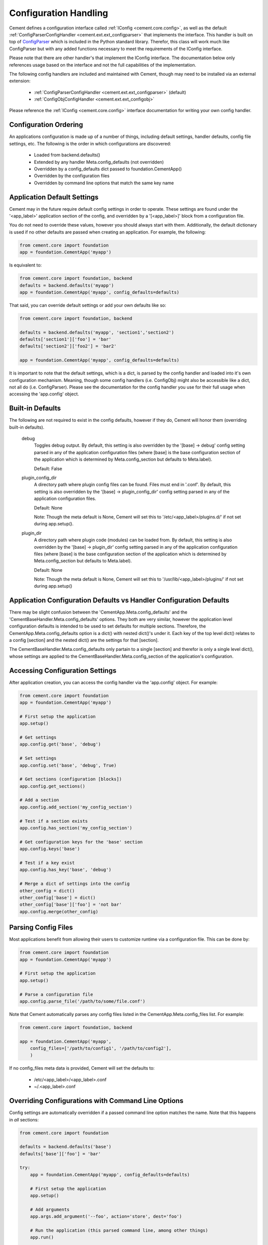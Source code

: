 Configuration Handling
======================

Cement defines a configuration interface called :ref:`IConfig <cement.core.config>`, 
as well as the default :ref:`ConfigParserConfigHandler <cement.ext.ext_configparser>` 
that implements the interface.  This handler is built on top of 
`ConfigParser <http://docs.python.org/library/configparser.html>`_ 
which is included in the Python standard library.  Therefor, this class will
work much like ConfigParser but with any added functions necessary to
meet the requirements of the IConfig interface.

Please note that there are other handler's that implement the IConfig 
interface.  The documentation below only references usage based on the 
interface and not the full capabilities of the implementation.

The following config handlers are included and maintained with Cement, though
may need to be installed via an external extension:

    * :ref:`ConfigParserConfigHandler <cement.ext.ext_configparser>` (default)
    * :ref:`ConfigObjConfigHandler <cement.ext.ext_configobj>`
    
    
Please reference the :ref:`IConfig <cement.core.config>` interface 
documentation for writing your own config handler.
    
Configuration Ordering
----------------------

An applications configuration is made up of a number of things, including
default settings, handler defaults, config file settings, etc.  The following
is the order in which configurations are discovered:

    * Loaded from backend.defaults()
    * Extended by any handler Meta.config_defaults (not overridden)
    * Overridden by a config_defaults dict passed to foundation.CementApp()
    * Overridden by the configuration files
    * Overridden by command line options that match the same key name


Application Default Settings
----------------------------

Cement may in the future require default config settings in order to operate.  
These settings are found under the '<app_label>' application section of the 
config, and overridden by a '[<app_label>]' block from a configuration file.

You do not need to override these values, however you should always start
with them.  Additionally, the default dictionary is used if no other defaults 
are passed when creating an application.  For example, the following:

.. code-block:: python

    from cement.core import foundation
    app = foundation.CementApp('myapp')

Is equivalent to:

.. code-block:: python

    from cement.core import foundation, backend
    defaults = backend.defaults('myapp')
    app = foundation.CementApp('myapp', config_defaults=defaults)
    

That said, you can override default settings or add your own defaults like
so:

.. code-block:: python

    from cement.core import foundation, backend
    
    defaults = backend.defaults('myapp', 'section1','section2')
    defaults['section1']['foo'] = 'bar'
    defaults['section2']['foo2'] = 'bar2'
    
    app = foundation.CementApp('myapp', config_defaults=defaults)

It is important to note that the default settings, which is a dict, is parsed
by the config handler and loaded into it's own configuration mechanism.  
Meaning, though some config handlers (i.e. ConfigObj) might also be accessible
like a dict, not all do (i.e. ConfigParser).  Please see the documentation
for the config handler you use for their full usage when accessing the 
'app.config' object.   

Built-in Defaults
-----------------

The following are not required to exist in the config defaults, however if 
they do, Cement will honor them (overriding built-in defaults).

    debug
        Toggles debug output.  By default, this setting is also overridden
        by the '[base] -> debug' config setting parsed in any
        of the application configuration files (where [base] is the 
        base configuration section of the application which is determined
        by Meta.config_section but defaults to Meta.label).
        
        Default: False
    
    plugin_config_dir
        A directory path where plugin config files can be found.  Files
        must end in '.conf'.  By default, this setting is also overridden
        by the '[base] -> plugin_config_dir' config setting parsed in any
        of the application configuration files.
        
        Default: None
        
        Note: Though the meta default is None, Cement will set this to
        '/etc/<app_label>/plugins.d/' if not set during app.setup().
    
    plugin_dir
        A directory path where plugin code (modules) can be loaded from.
        By default, this setting is also overridden by the 
        '[base] -> plugin_dir' config setting parsed in any of the 
        application configuration files (where [base] is the 
        base configuration section of the application which is determined
        by Meta.config_section but defaults to Meta.label).
        
        Default: None
        
        Note: Though the meta default is None, Cement will set this to
        '/usr/lib/<app_label>/plugins/' if not set during app.setup()
    
Application Configuration Defaults vs Handler Configuration Defaults
--------------------------------------------------------------------

There may be slight confusion between the 'CementApp.Meta.config_defaults'
and the 'CementBaseHandler.Meta.config_defaults' options.  They both are very 
similar, however the application level configuration defaults is intended to
be used to set defaults for multiple sections.  Therefore, the 
CementApp.Meta.config_defaults option is a dict() with nested dict()'s 
under it.  Each key of the top level dict() relates to a config [section]
and the nested dict() are the settings for that [section].

The CementBaseHandler.Meta.config_defaults only partain to a single [section] and
therefor is only a single level dict(), whose settings are applied to the
CementBaseHandler.Meta.config_section of the application's configuration.

Accessing Configuration Settings
--------------------------------

After application creation, you can access the config handler via the 
'app.config' object.  For example:

.. code-block:: python

    from cement.core import foundation
    app = foundation.CementApp('myapp')
    
    # First setup the application
    app.setup()
    
    # Get settings
    app.config.get('base', 'debug')
    
    # Set settings
    app.config.set('base', 'debug', True)
    
    # Get sections (configuration [blocks])
    app.config.get_sections()
    
    # Add a section
    app.config.add_section('my_config_section')
    
    # Test if a section exists
    app.config.has_section('my_config_section')
    
    # Get configuration keys for the 'base' section
    app.config.keys('base')
    
    # Test if a key exist
    app.config.has_key('base', 'debug')

    # Merge a dict of settings into the config
    other_config = dict()
    other_config['base'] = dict()
    other_config['base']['foo'] = 'not bar'
    app.config.merge(other_config)
    
    
Parsing Config Files
--------------------

Most applications benefit from allowing their users to customize runtime via
a configuration file.  This can be done by:

.. code-block:: python

    from cement.core import foundation
    app = foundation.CementApp('myapp')
    
    # First setup the application
    app.setup()
    
    # Parse a configuration file
    app.config.parse_file('/path/to/some/file.conf')
    
Note that Cement automatically parses any config files listed in the 
CementApp.Meta.config_files list.  For example:

.. code-block:: python

    from cement.core import foundation, backend
    
    app = foundation.CementApp('myapp', 
        config_files=['/path/to/config1', '/path/to/config2'],
        )

If no config_files meta data is provided, Cement will set the defaults to:

    * /etc/<app_label>/<app_label>.conf
    * ~/.<app_label>.conf
    
    
Overriding Configurations with Command Line Options
---------------------------------------------------

Config settings are automatically overridden if a passed command line option
matches the name.  Note that this happens in *all* sections:

.. code-block:: python

    from cement.core import foundation
    
    defaults = backend.defaults('base')
    defaults['base']['foo'] = 'bar'
    
    try:
        app = foundation.CementApp('myapp', config_defaults=defaults)
    
        # First setup the application
        app.setup()
    
        # Add arguments
        app.args.add_argument('--foo', action='store', dest='foo')
    
        # Run the application (this parsed command line, among other things)
        app.run()

    finally:
        # close the application
        app.close()
    
At the command line, running the application and passing the '--foo=some_value'
option will override the 'foo' setting under the 'base' (or any other) section.

Configuration Options Versus Meta Options
-----------------------------------------

As you will see extensively throughout the Cement code is the use of Meta 
options.  There can be some confusion between the use of Meta options, and
application configuration options.  The following explains the two:

*Configuration Options*

Configuration options are application specific.  There are config defaults
defined by the application developer, but those defaults can either be 
overridden by command line options of the same name, or config file settings.
Cement does not rely on the application configuration, though it can honor 
configuration settings.  For example, CementApp() honors the 'debug' config
option which is documented, but it doesn't rely on it existing either.

The key things to note about configuration options are:

    * They give the end user flexibility in how the application operates.
    * Anything that you want users to be able to customize via a config file.
      For example, the path to a log file or the location of a database 
      server. These are things that you do not want 'hard-coded' into your 
      app, but rather might want sane defaults for.
    
*Meta Options*
 
Meta options are used on the backend by developers to alter how classes 
operate.  For example, the CementApp class has a meta option of 'log_handler'.
The default log handler is LoggingLogHandler, but because this is built on
an interface definition, Cement can use any other log handler the same way
without issue as long as that log handler abides by the interface definition.
Meta options make this change seamless and allows the handler to alter 
functionality, rather than having to change code in the top level class 
itself.

The key thing to note about Meta options are:

    * They give the developer flexibility in how the code operates.
    * End users should not have access to modify Meta options via a config 
      file or similar 'dynamic' configuration.
    * Meta options are used to alter how classes work, however are considered
      'hard-coded' settings.  If the developer chooses to alter a Meta option,
      it is for the life of that release.  
    * Meta options should have a sane default, and be clearly documented.
